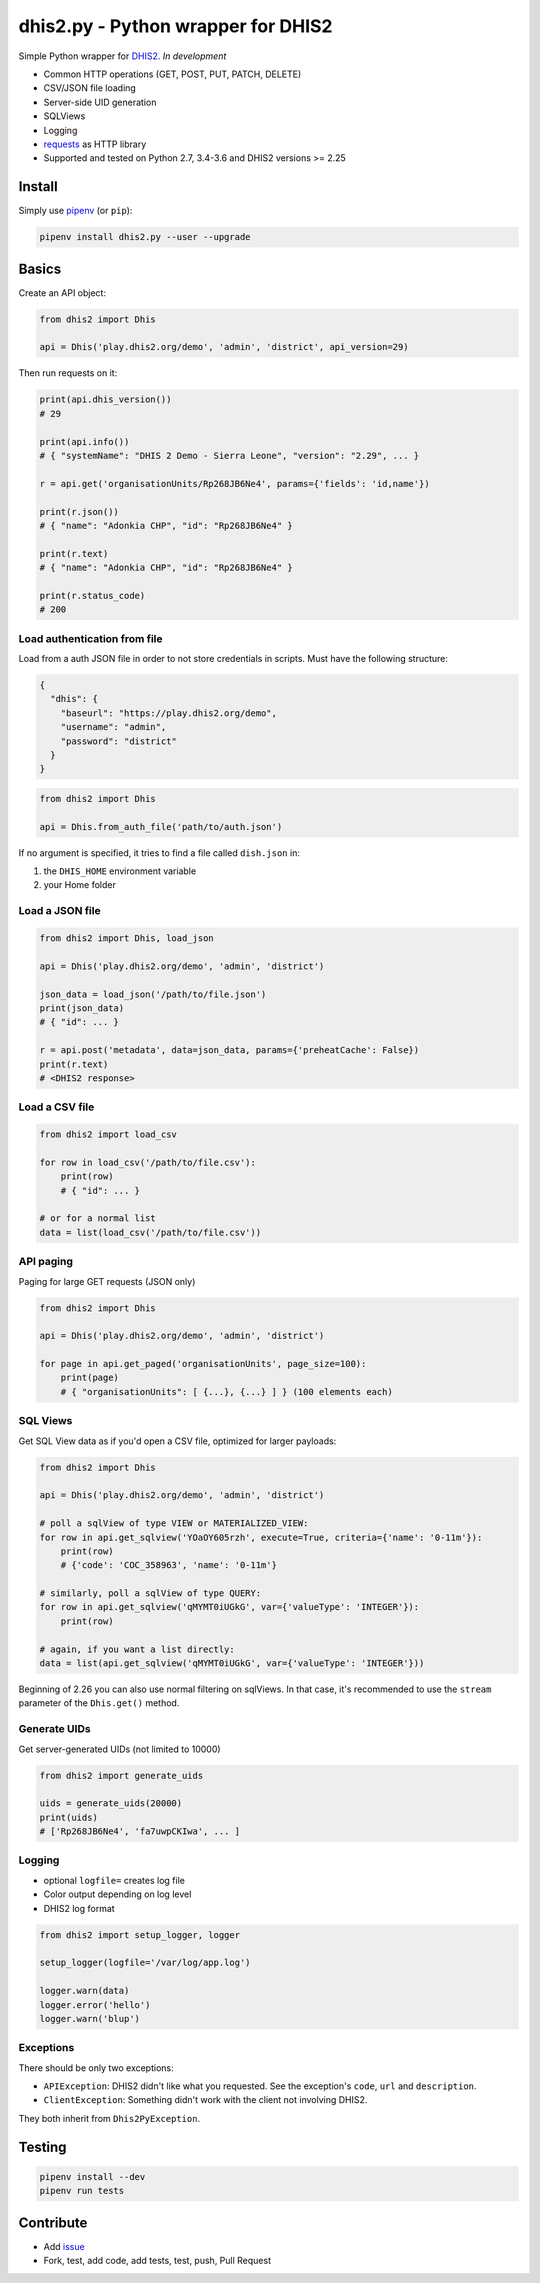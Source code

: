 dhis2.py - Python wrapper for DHIS2
====================================

|Build| |BuildWin| |Coverage| |PyPi|

Simple Python wrapper for `DHIS2 <https://dhis2.org>`_. *In development*

- Common HTTP operations (GET, POST, PUT, PATCH, DELETE)
- CSV/JSON file loading
- Server-side UID generation
- SQLViews
- Logging
- `requests <https://github.com/requests/requests>`_ as HTTP library
- Supported and tested on Python 2.7, 3.4-3.6 and DHIS2 versions >= 2.25

Install
--------

Simply use `pipenv <https://docs.pipenv.org>`_ (or ``pip``):

.. code:: bash

    pipenv install dhis2.py --user --upgrade


Basics
-------

Create an API object:

.. code:: python

    from dhis2 import Dhis

    api = Dhis('play.dhis2.org/demo', 'admin', 'district', api_version=29)

Then run requests on it:

.. code:: python

    print(api.dhis_version())
    # 29

    print(api.info())
    # { "systemName": "DHIS 2 Demo - Sierra Leone", "version": "2.29", ... }

    r = api.get('organisationUnits/Rp268JB6Ne4', params={'fields': 'id,name'})

    print(r.json())
    # { "name": "Adonkia CHP", "id": "Rp268JB6Ne4" }

    print(r.text)
    # { "name": "Adonkia CHP", "id": "Rp268JB6Ne4" }

    print(r.status_code)
    # 200



Load authentication from file
^^^^^^^^^^^^^^^^^^^^^^^^^^^^^^

Load from a auth JSON file in order to not store credentials in scripts.
Must have the following structure:

.. code:: json

    {
      "dhis": {
        "baseurl": "https://play.dhis2.org/demo",
        "username": "admin",
        "password": "district"
      }
    }

.. code:: python

    from dhis2 import Dhis

    api = Dhis.from_auth_file('path/to/auth.json')


If no argument is specified, it tries to find a file called ``dish.json`` in:

1. the ``DHIS_HOME`` environment variable
2. your Home folder



Load a JSON file
^^^^^^^^^^^^^^^^^

.. code:: python

    from dhis2 import Dhis, load_json

    api = Dhis('play.dhis2.org/demo', 'admin', 'district')

    json_data = load_json('/path/to/file.json')
    print(json_data)
    # { "id": ... }

    r = api.post('metadata', data=json_data, params={'preheatCache': False})
    print(r.text)
    # <DHIS2 response>


Load a CSV file
^^^^^^^^^^^^^^^^

.. code:: python

    from dhis2 import load_csv

    for row in load_csv('/path/to/file.csv'):
        print(row)
        # { "id": ... }

    # or for a normal list
    data = list(load_csv('/path/to/file.csv'))


API paging
^^^^^^^^^^^

Paging for large GET requests (JSON only)

.. code:: python

    from dhis2 import Dhis

    api = Dhis('play.dhis2.org/demo', 'admin', 'district')

    for page in api.get_paged('organisationUnits', page_size=100):
        print(page)
        # { "organisationUnits": [ {...}, {...} ] } (100 elements each)


SQL Views
^^^^^^^^^^

Get SQL View data as if you'd open a CSV file, optimized for larger payloads:

.. code:: python

    from dhis2 import Dhis

    api = Dhis('play.dhis2.org/demo', 'admin', 'district')

    # poll a sqlView of type VIEW or MATERIALIZED_VIEW:
    for row in api.get_sqlview('YOaOY605rzh', execute=True, criteria={'name': '0-11m'}):
        print(row)
        # {'code': 'COC_358963', 'name': '0-11m'}

    # similarly, poll a sqlView of type QUERY:
    for row in api.get_sqlview('qMYMT0iUGkG', var={'valueType': 'INTEGER'}):
        print(row)

    # again, if you want a list directly:
    data = list(api.get_sqlview('qMYMT0iUGkG', var={'valueType': 'INTEGER'}))

Beginning of 2.26 you can also use normal filtering on sqlViews. In that case, it's recommended
to use the ``stream`` parameter of the ``Dhis.get()`` method.


Generate UIDs
^^^^^^^^^^^^^

Get server-generated UIDs (not limited to 10000)

.. code:: python

    from dhis2 import generate_uids

    uids = generate_uids(20000)
    print(uids)
    # ['Rp268JB6Ne4', 'fa7uwpCKIwa', ... ]

Logging
^^^^^^^^

- optional ``logfile=`` creates log file
- Color output depending on log level
- DHIS2 log format

.. code:: python

    from dhis2 import setup_logger, logger

    setup_logger(logfile='/var/log/app.log')

    logger.warn(data)
    logger.error('hello')
    logger.warn('blup')

Exceptions
^^^^^^^^^^^

There should be only two exceptions:

- ``APIException``: DHIS2 didn't like what you requested. See the exception's ``code``, ``url`` and ``description``.
- ``ClientException``: Something didn't work with the client not involving DHIS2.

They both inherit from ``Dhis2PyException``.

Testing
--------

.. code:: bash

    pipenv install --dev
    pipenv run tests


Contribute
-----------

- Add `issue <https://github.com/davidhuser/dhis2.py/issues/new>`_
- Fork, test, add code, add tests, test, push, Pull Request

.. |Build| image:: https://travis-ci.org/davidhuser/dhis2.py.svg?branch=master
   :target: https://travis-ci.org/davidhuser/dhis2.py

.. |BuildWin| image:: https://ci.appveyor.com/api/projects/status/9lkxdi8o8r8o5jy7?svg=true
   :target: https://ci.appveyor.com/project/davidhuser/dhis2-py

.. |Coverage| image:: https://coveralls.io/repos/github/davidhuser/dhis2.py/badge.svg?branch=master
   :target: https://coveralls.io/github/davidhuser/dhis2.py?branch=master

.. |PyPi| image:: https://img.shields.io/pypi/v/dhis2.py.svg
   :target: https://pypi.org/project/dhis2.py

